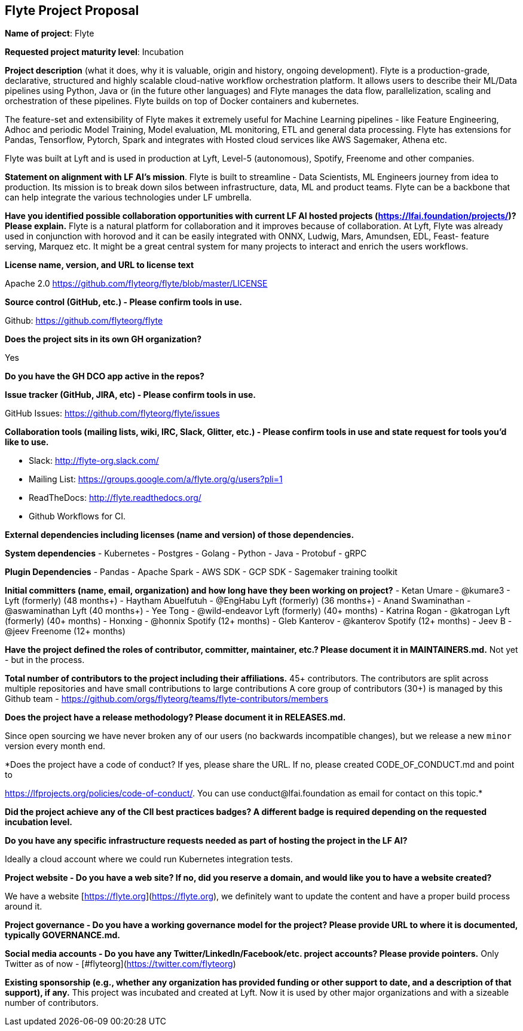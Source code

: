 == Flyte Project Proposal

*Name of project*: Flyte 

*Requested project maturity level*: Incubation 

*Project description* (what it does, why it is valuable, origin and history, ongoing development).
Flyte is a production-grade, declarative, structured and highly scalable cloud-native workflow
orchestration platform. It allows users to describe their ML/Data pipelines
using Python, Java or (in the future other languages) and Flyte manages the
data flow, parallelization, scaling and orchestration of these pipelines. Flyte
builds on top of Docker containers and kubernetes.

The feature-set and extensibility of Flyte makes it extremely useful for
Machine Learning pipelines - like Feature Engineering, Adhoc and periodic Model
Training, Model evaluation, ML monitoring, ETL and general data processing. Flyte has extensions for
Pandas, Tensorflow, Pytorch, Spark and integrates with Hosted cloud services
like AWS Sagemaker, Athena etc.

Flyte was built at Lyft and is used in production at Lyft, Level-5 (autonomous), Spotify,
Freenome and other companies.

*Statement on alignment with LF AI’s mission*. 
Flyte is built to streamline - Data Scientists, ML Engineers journey from idea
to production. Its mission is to break down silos between infrastructure,
data, ML and product teams. Flyte can be a backbone that can help integrate the
various technologies under LF umbrella.

*Have you identified possible collaboration opportunities with current LF AI hosted projects (https://lfai.foundation/projects/)? Please explain.*
Flyte is a natural platform for collaboration and it improves because of
collaboration. At Lyft, Flyte was already used in conjunction with horovod and
it can be easily integrated with ONNX, Ludwig, Mars, Amundsen, EDL, Feast-
feature serving, Marquez etc. It might be a great central system for many projects
to interact and enrich the users workflows.

*License name, version, and URL to license text*

Apache 2.0
https://github.com/flyteorg/flyte/blob/master/LICENSE

*Source control (GitHub, etc.) - Please confirm tools in use.*

Github: https://github.com/flyteorg/flyte

*Does the project sits in its own GH organization?*

Yes

*Do you have the GH DCO app active in the repos?*

*Issue tracker (GitHub, JIRA, etc) - Please confirm tools in use.*

GitHub Issues: https://github.com/flyteorg/flyte/issues

*Collaboration tools (mailing lists, wiki, IRC, Slack, Glitter, etc.) - Please confirm tools in use and state request for tools you'd like to use.*

- Slack: http://flyte-org.slack.com/
- Mailing List: https://groups.google.com/a/flyte.org/g/users?pli=1
- ReadTheDocs: http://flyte.readthedocs.org/
- Github Workflows for CI.

*External dependencies including licenses (name and version) of those dependencies.*

**System dependencies**
- Kubernetes
- Postgres
- Golang
- Python
- Java
- Protobuf
- gRPC

**Plugin Dependencies**
- Pandas
- Apache Spark
- AWS SDK
- GCP SDK
- Sagemaker training toolkit

*Initial committers (name, email, organization) and how long have they been working on project?*
- Ketan Umare - @kumare3 - Lyft (formerly) (48 months+)
- Haytham Abuelfutuh - @EngHabu Lyft (formerly) (36 months+)
- Anand Swaminathan - @aswaminathan Lyft (40 months+)
- Yee Tong - @wild-endeavor Lyft (formerly) (40+ months)
- Katrina Rogan - @katrogan Lyft (formerly) (40+ months)
- Honxing - @honnix Spotify (12+ months)
- Gleb Kanterov - @kanterov Spotify (12+ months)
- Jeev B - @jeev Freenome (12+ months)


*Have the project defined the roles of contributor, committer, maintainer, etc.? Please document it in MAINTAINERS.md.*
Not yet - but in the process.

*Total number of contributors to the project including their affiliations.*
45+ contributors.
The contributors are split across multiple repositories and have small contributions to large contributions
A core group of contributors (30+) is managed by this Github team - https://github.com/orgs/flyteorg/teams/flyte-contributors/members

*Does the project have a release methodology? Please document it in RELEASES.md.*

Since open sourcing we have never broken any of our users (no backwards incompatible changes), but we release a new `minor` version every month end. 

*Does the project have a code of conduct? If yes, please share the URL. If no, please created CODE_OF_CONDUCT.md and point to 

https://lfprojects.org/policies/code-of-conduct/. You can use conduct@lfai.foundation as email for contact on this topic.*

*Did the project achieve any of the CII best practices badges? A different badge is required depending on the requested incubation level.*

*Do you have any specific infrastructure requests needed as part of hosting the project in the LF AI?*

Ideally a cloud account where we could run Kubernetes integration tests.

*Project website - Do you have a web site? If no, did you reserve a domain, and would like you to have a website created?*

We have a website [https://flyte.org](https://flyte.org), we definitely want to update the content and have a proper build process around it.

*Project governance - Do you have a working governance model for the project?  Please provide URL to where it is documented, typically GOVERNANCE.md.*

*Social media accounts - Do you have any Twitter/LinkedIn/Facebook/etc. project accounts? Please provide pointers.*
Only Twitter as of now - [#flyteorg](https://twitter.com/flyteorg)

*Existing sponsorship (e.g., whether any organization has provided funding or other support to date, and a description of that support), if any.*
This project was incubated and created at Lyft. Now it is used by other major organizations and with a sizeable number of contributors. 
